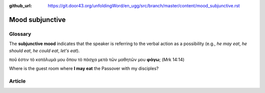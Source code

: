 :github_url: https://git.door43.org/unfoldingWord/en_ugg/src/branch/master/content/mood_subjunctive.rst

.. _mood_subjunctive:

Mood subjunctive
================

Glossary
--------

The **subjunctive mood** indicates that the speaker is referring to the
verbal action as a possibility (e.g., *he may eat*, *he should eat*, *he
could eat*, *let's eat*).

ποῦ ἐστιν τὸ κατάλυμά μου ὅπου τὸ πάσχα μετὰ τῶν μαθητῶν μου **φάγω**;
(Mrk 14:14)

Where is the guest room where **I may eat** the Passover with my
disciples?

Article
-------
